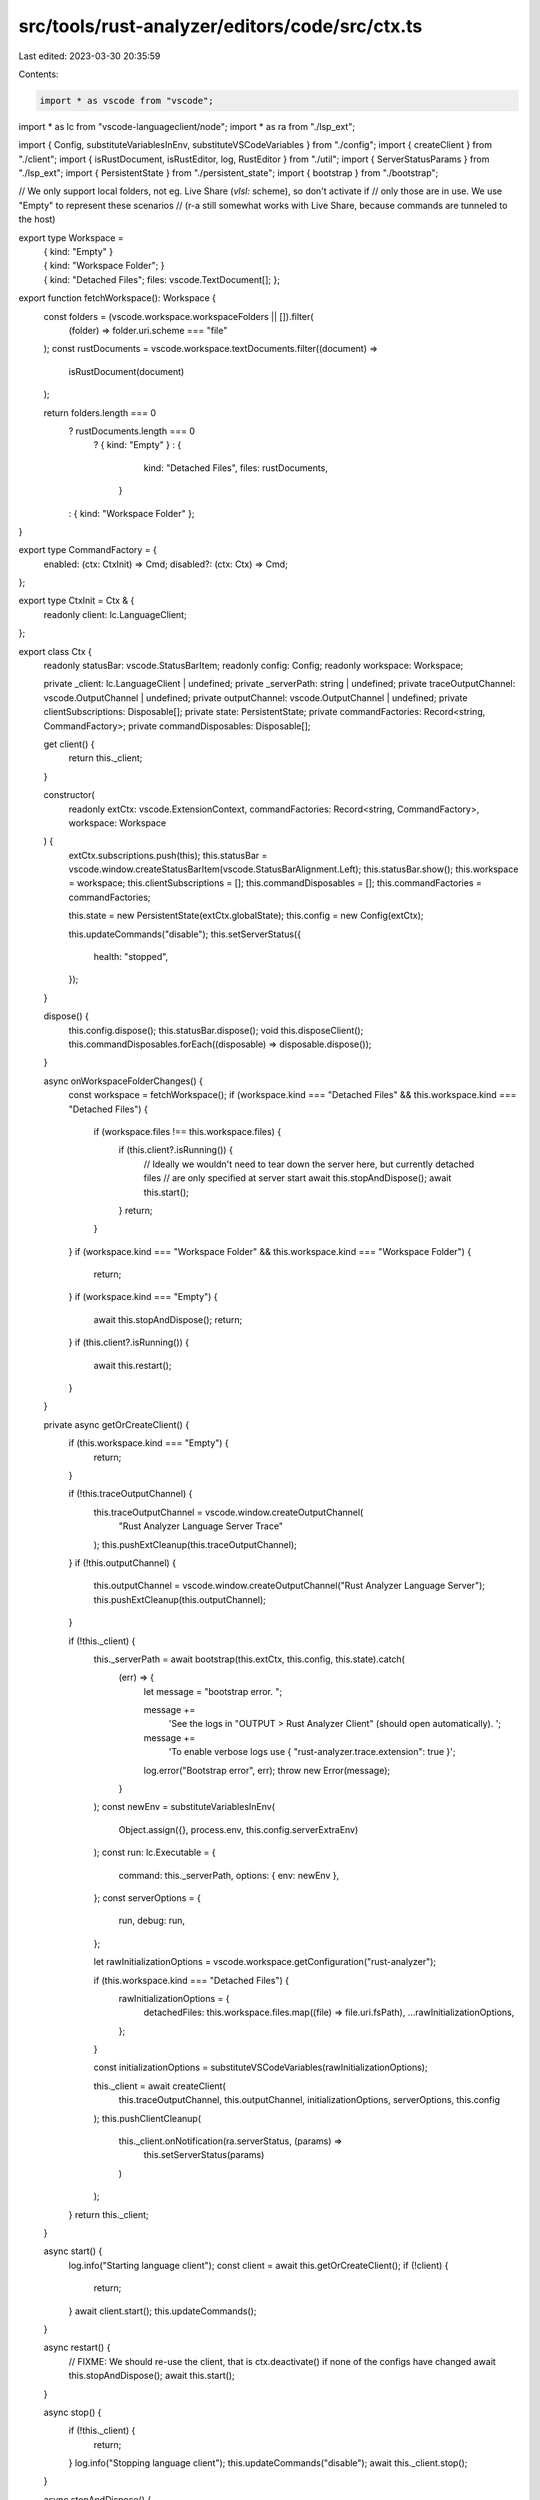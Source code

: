src/tools/rust-analyzer/editors/code/src/ctx.ts
===============================================

Last edited: 2023-03-30 20:35:59

Contents:

.. code-block:: ts

    import * as vscode from "vscode";
import * as lc from "vscode-languageclient/node";
import * as ra from "./lsp_ext";

import { Config, substituteVariablesInEnv, substituteVSCodeVariables } from "./config";
import { createClient } from "./client";
import { isRustDocument, isRustEditor, log, RustEditor } from "./util";
import { ServerStatusParams } from "./lsp_ext";
import { PersistentState } from "./persistent_state";
import { bootstrap } from "./bootstrap";

// We only support local folders, not eg. Live Share (`vlsl:` scheme), so don't activate if
// only those are in use. We use "Empty" to represent these scenarios
// (r-a still somewhat works with Live Share, because commands are tunneled to the host)

export type Workspace =
    | { kind: "Empty" }
    | {
          kind: "Workspace Folder";
      }
    | {
          kind: "Detached Files";
          files: vscode.TextDocument[];
      };

export function fetchWorkspace(): Workspace {
    const folders = (vscode.workspace.workspaceFolders || []).filter(
        (folder) => folder.uri.scheme === "file"
    );
    const rustDocuments = vscode.workspace.textDocuments.filter((document) =>
        isRustDocument(document)
    );

    return folders.length === 0
        ? rustDocuments.length === 0
            ? { kind: "Empty" }
            : {
                  kind: "Detached Files",
                  files: rustDocuments,
              }
        : { kind: "Workspace Folder" };
}

export type CommandFactory = {
    enabled: (ctx: CtxInit) => Cmd;
    disabled?: (ctx: Ctx) => Cmd;
};

export type CtxInit = Ctx & {
    readonly client: lc.LanguageClient;
};

export class Ctx {
    readonly statusBar: vscode.StatusBarItem;
    readonly config: Config;
    readonly workspace: Workspace;

    private _client: lc.LanguageClient | undefined;
    private _serverPath: string | undefined;
    private traceOutputChannel: vscode.OutputChannel | undefined;
    private outputChannel: vscode.OutputChannel | undefined;
    private clientSubscriptions: Disposable[];
    private state: PersistentState;
    private commandFactories: Record<string, CommandFactory>;
    private commandDisposables: Disposable[];

    get client() {
        return this._client;
    }

    constructor(
        readonly extCtx: vscode.ExtensionContext,
        commandFactories: Record<string, CommandFactory>,
        workspace: Workspace
    ) {
        extCtx.subscriptions.push(this);
        this.statusBar = vscode.window.createStatusBarItem(vscode.StatusBarAlignment.Left);
        this.statusBar.show();
        this.workspace = workspace;
        this.clientSubscriptions = [];
        this.commandDisposables = [];
        this.commandFactories = commandFactories;

        this.state = new PersistentState(extCtx.globalState);
        this.config = new Config(extCtx);

        this.updateCommands("disable");
        this.setServerStatus({
            health: "stopped",
        });
    }

    dispose() {
        this.config.dispose();
        this.statusBar.dispose();
        void this.disposeClient();
        this.commandDisposables.forEach((disposable) => disposable.dispose());
    }

    async onWorkspaceFolderChanges() {
        const workspace = fetchWorkspace();
        if (workspace.kind === "Detached Files" && this.workspace.kind === "Detached Files") {
            if (workspace.files !== this.workspace.files) {
                if (this.client?.isRunning()) {
                    // Ideally we wouldn't need to tear down the server here, but currently detached files
                    // are only specified at server start
                    await this.stopAndDispose();
                    await this.start();
                }
                return;
            }
        }
        if (workspace.kind === "Workspace Folder" && this.workspace.kind === "Workspace Folder") {
            return;
        }
        if (workspace.kind === "Empty") {
            await this.stopAndDispose();
            return;
        }
        if (this.client?.isRunning()) {
            await this.restart();
        }
    }

    private async getOrCreateClient() {
        if (this.workspace.kind === "Empty") {
            return;
        }

        if (!this.traceOutputChannel) {
            this.traceOutputChannel = vscode.window.createOutputChannel(
                "Rust Analyzer Language Server Trace"
            );
            this.pushExtCleanup(this.traceOutputChannel);
        }
        if (!this.outputChannel) {
            this.outputChannel = vscode.window.createOutputChannel("Rust Analyzer Language Server");
            this.pushExtCleanup(this.outputChannel);
        }

        if (!this._client) {
            this._serverPath = await bootstrap(this.extCtx, this.config, this.state).catch(
                (err) => {
                    let message = "bootstrap error. ";

                    message +=
                        'See the logs in "OUTPUT > Rust Analyzer Client" (should open automatically). ';
                    message +=
                        'To enable verbose logs use { "rust-analyzer.trace.extension": true }';

                    log.error("Bootstrap error", err);
                    throw new Error(message);
                }
            );
            const newEnv = substituteVariablesInEnv(
                Object.assign({}, process.env, this.config.serverExtraEnv)
            );
            const run: lc.Executable = {
                command: this._serverPath,
                options: { env: newEnv },
            };
            const serverOptions = {
                run,
                debug: run,
            };

            let rawInitializationOptions = vscode.workspace.getConfiguration("rust-analyzer");

            if (this.workspace.kind === "Detached Files") {
                rawInitializationOptions = {
                    detachedFiles: this.workspace.files.map((file) => file.uri.fsPath),
                    ...rawInitializationOptions,
                };
            }

            const initializationOptions = substituteVSCodeVariables(rawInitializationOptions);

            this._client = await createClient(
                this.traceOutputChannel,
                this.outputChannel,
                initializationOptions,
                serverOptions,
                this.config
            );
            this.pushClientCleanup(
                this._client.onNotification(ra.serverStatus, (params) =>
                    this.setServerStatus(params)
                )
            );
        }
        return this._client;
    }

    async start() {
        log.info("Starting language client");
        const client = await this.getOrCreateClient();
        if (!client) {
            return;
        }
        await client.start();
        this.updateCommands();
    }

    async restart() {
        // FIXME: We should re-use the client, that is ctx.deactivate() if none of the configs have changed
        await this.stopAndDispose();
        await this.start();
    }

    async stop() {
        if (!this._client) {
            return;
        }
        log.info("Stopping language client");
        this.updateCommands("disable");
        await this._client.stop();
    }

    async stopAndDispose() {
        if (!this._client) {
            return;
        }
        log.info("Disposing language client");
        this.updateCommands("disable");
        await this.disposeClient();
    }

    private async disposeClient() {
        this.clientSubscriptions?.forEach((disposable) => disposable.dispose());
        this.clientSubscriptions = [];
        await this._client?.dispose();
        this._serverPath = undefined;
        this._client = undefined;
    }

    get activeRustEditor(): RustEditor | undefined {
        const editor = vscode.window.activeTextEditor;
        return editor && isRustEditor(editor) ? editor : undefined;
    }

    get extensionPath(): string {
        return this.extCtx.extensionPath;
    }

    get subscriptions(): Disposable[] {
        return this.extCtx.subscriptions;
    }

    get serverPath(): string | undefined {
        return this._serverPath;
    }

    private updateCommands(forceDisable?: "disable") {
        this.commandDisposables.forEach((disposable) => disposable.dispose());
        this.commandDisposables = [];

        const clientRunning = (!forceDisable && this._client?.isRunning()) ?? false;
        const isClientRunning = function (_ctx: Ctx): _ctx is CtxInit {
            return clientRunning;
        };

        for (const [name, factory] of Object.entries(this.commandFactories)) {
            const fullName = `rust-analyzer.${name}`;
            let callback;
            if (isClientRunning(this)) {
                // we asserted that `client` is defined
                callback = factory.enabled(this);
            } else if (factory.disabled) {
                callback = factory.disabled(this);
            } else {
                callback = () =>
                    vscode.window.showErrorMessage(
                        `command ${fullName} failed: rust-analyzer server is not running`
                    );
            }

            this.commandDisposables.push(vscode.commands.registerCommand(fullName, callback));
        }
    }

    setServerStatus(status: ServerStatusParams | { health: "stopped" }) {
        let icon = "";
        const statusBar = this.statusBar;
        switch (status.health) {
            case "ok":
                statusBar.tooltip = (status.message ?? "Ready") + "\nClick to stop server.";
                statusBar.command = "rust-analyzer.stopServer";
                statusBar.color = undefined;
                statusBar.backgroundColor = undefined;
                break;
            case "warning":
                statusBar.tooltip =
                    (status.message ? status.message + "\n" : "") + "Click to reload.";

                statusBar.command = "rust-analyzer.reloadWorkspace";
                statusBar.color = new vscode.ThemeColor("statusBarItem.warningForeground");
                statusBar.backgroundColor = new vscode.ThemeColor(
                    "statusBarItem.warningBackground"
                );
                icon = "$(warning) ";
                break;
            case "error":
                statusBar.tooltip =
                    (status.message ? status.message + "\n" : "") + "Click to reload.";

                statusBar.command = "rust-analyzer.reloadWorkspace";
                statusBar.color = new vscode.ThemeColor("statusBarItem.errorForeground");
                statusBar.backgroundColor = new vscode.ThemeColor("statusBarItem.errorBackground");
                icon = "$(error) ";
                break;
            case "stopped":
                statusBar.tooltip = "Server is stopped.\nClick to start.";
                statusBar.command = "rust-analyzer.startServer";
                statusBar.color = undefined;
                statusBar.backgroundColor = undefined;
                statusBar.text = `$(stop-circle) rust-analyzer`;
                return;
        }
        if (!status.quiescent) icon = "$(sync~spin) ";
        statusBar.text = `${icon}rust-analyzer`;
    }

    pushExtCleanup(d: Disposable) {
        this.extCtx.subscriptions.push(d);
    }

    private pushClientCleanup(d: Disposable) {
        this.clientSubscriptions.push(d);
    }
}

export interface Disposable {
    dispose(): void;
}
export type Cmd = (...args: any[]) => unknown;


